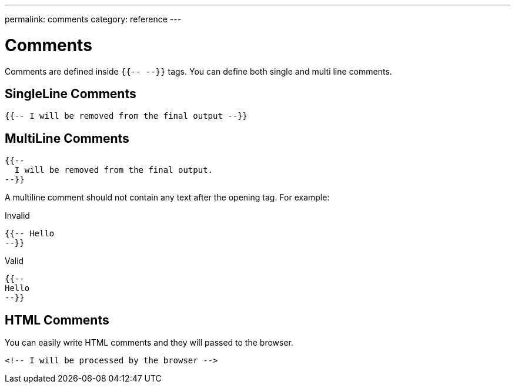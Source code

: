 ---
permalink: comments
category: reference
---

= Comments
Comments are defined inside `{{-- --}}` tags. You can define both single and multi line comments.

== SingleLine Comments
[source, edge]
----
{{-- I will be removed from the final output --}}
----

== MultiLine Comments
[source, edge]
----
{{--
  I will be removed from the final output.
--}}
----

A multiline comment should not contain any text after the opening tag. For example:

.Invalid
[source, edge]
----
{{-- Hello
--}}
----

.Valid
[source, edge]
----
{{--
Hello
--}}
----

== HTML Comments
You can easily write HTML comments and they will passed to the browser.

[source, edge]
----
<!-- I will be processed by the browser -->
----